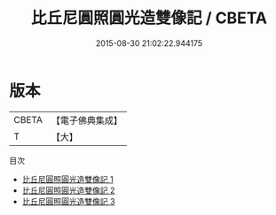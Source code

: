 #+TITLE: 比丘尼圓照圓光造雙像記 / CBETA

#+DATE: 2015-08-30 21:02:22.944175
* 版本
 |     CBETA|【電子佛典集成】|
 |         T|【大】     |
目次
 - [[file:KR6p0046_001.txt][比丘尼圓照圓光造雙像記 1]]
 - [[file:KR6p0046_002.txt][比丘尼圓照圓光造雙像記 2]]
 - [[file:KR6p0046_003.txt][比丘尼圓照圓光造雙像記 3]]
